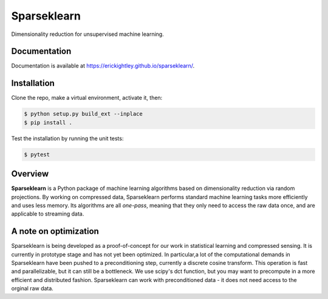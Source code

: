 ============
Sparseklearn
============

Dimensionality reduction for unsupervised machine learning.

Documentation
------------

Documentation is available at https://erickightley.github.io/sparseklearn/.

Installation
------------
Clone the repo, make a virtual environment, activate it, then:

.. code-block:: bash

    $ python setup.py build_ext --inplace
    $ pip install .

Test the installation by running the unit tests:

.. code-block:: bash

    $ pytest

Overview
--------

**Sparseklearn** is a Python package of machine learning algorithms
based on dimensionality reduction via random projections.
By working on compressed data,
Sparseklearn performs standard machine learning tasks
more efficiently and uses less memory. Its algorithms are all
*one-pass*, meaning that they only need to access the raw data
once, and are applicable to streaming data.

A note on optimization
----------------------

Sparseklearn is being developed as a proof-of-concept for our work in
statistical learning and compressed sensing. It is currently in prototype stage
and has not yet been optimized. In particular,a lot of the computational demands
in Sparseklearn have been pushed to a preconditioning step, currently a discrete
cosine transform. This operation is fast and parallelizable, but it can still
be a bottleneck. We use scipy's dct function, but you may want to precompute
in a more efficient and distributed fashion. Sparseklearn can work with
preconditioned data - it does not need access to the orginal raw data.
